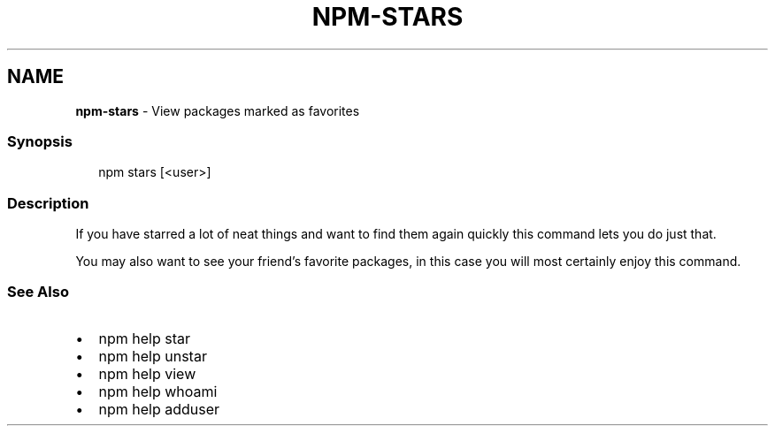 .TH "NPM\-STARS" "1" "December 2020" "" ""
.SH "NAME"
\fBnpm-stars\fR \- View packages marked as favorites
.SS Synopsis
.P
.RS 2
.nf
npm stars [<user>]
.fi
.RE
.SS Description
.P
If you have starred a lot of neat things and want to find them again
quickly this command lets you do just that\.
.P
You may also want to see your friend's favorite packages, in this case
you will most certainly enjoy this command\.
.SS See Also
.RS 0
.IP \(bu 2
npm help star
.IP \(bu 2
npm help unstar
.IP \(bu 2
npm help view
.IP \(bu 2
npm help whoami
.IP \(bu 2
npm help adduser

.RE
